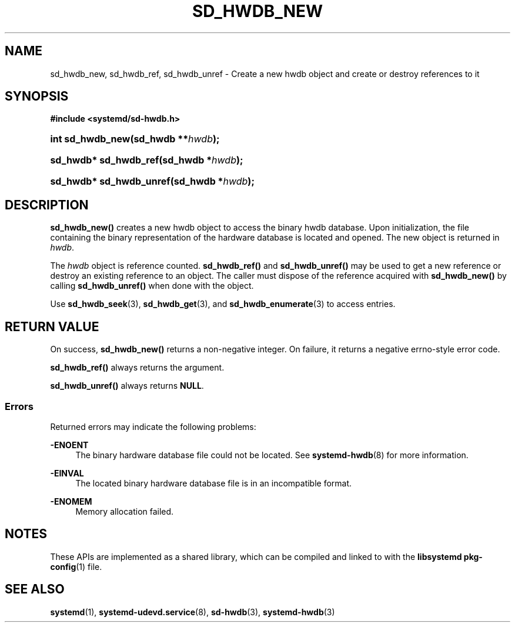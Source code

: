 '\" t
.TH "SD_HWDB_NEW" "3" "" "systemd 249" "sd_hwdb_new"
.\" -----------------------------------------------------------------
.\" * Define some portability stuff
.\" -----------------------------------------------------------------
.\" ~~~~~~~~~~~~~~~~~~~~~~~~~~~~~~~~~~~~~~~~~~~~~~~~~~~~~~~~~~~~~~~~~
.\" http://bugs.debian.org/507673
.\" http://lists.gnu.org/archive/html/groff/2009-02/msg00013.html
.\" ~~~~~~~~~~~~~~~~~~~~~~~~~~~~~~~~~~~~~~~~~~~~~~~~~~~~~~~~~~~~~~~~~
.ie \n(.g .ds Aq \(aq
.el       .ds Aq '
.\" -----------------------------------------------------------------
.\" * set default formatting
.\" -----------------------------------------------------------------
.\" disable hyphenation
.nh
.\" disable justification (adjust text to left margin only)
.ad l
.\" -----------------------------------------------------------------
.\" * MAIN CONTENT STARTS HERE *
.\" -----------------------------------------------------------------
.SH "NAME"
sd_hwdb_new, sd_hwdb_ref, sd_hwdb_unref \- Create a new hwdb object and create or destroy references to it
.SH "SYNOPSIS"
.sp
.ft B
.nf
#include <systemd/sd\-hwdb\&.h>
.fi
.ft
.HP \w'int\ sd_hwdb_new('u
.BI "int sd_hwdb_new(sd_hwdb\ **" "hwdb" ");"
.HP \w'sd_hwdb*\ sd_hwdb_ref('u
.BI "sd_hwdb* sd_hwdb_ref(sd_hwdb\ *" "hwdb" ");"
.HP \w'sd_hwdb*\ sd_hwdb_unref('u
.BI "sd_hwdb* sd_hwdb_unref(sd_hwdb\ *" "hwdb" ");"
.SH "DESCRIPTION"
.PP
\fBsd_hwdb_new()\fR
creates a new hwdb object to access the binary hwdb database\&. Upon initialization, the file containing the binary representation of the hardware database is located and opened\&. The new object is returned in
\fIhwdb\fR\&.
.PP
The
\fIhwdb\fR
object is reference counted\&.
\fBsd_hwdb_ref()\fR
and
\fBsd_hwdb_unref()\fR
may be used to get a new reference or destroy an existing reference to an object\&. The caller must dispose of the reference acquired with
\fBsd_hwdb_new()\fR
by calling
\fBsd_hwdb_unref()\fR
when done with the object\&.
.PP
Use
\fBsd_hwdb_seek\fR(3),
\fBsd_hwdb_get\fR(3), and
\fBsd_hwdb_enumerate\fR(3)
to access entries\&.
.SH "RETURN VALUE"
.PP
On success,
\fBsd_hwdb_new()\fR
returns a non\-negative integer\&. On failure, it returns a negative errno\-style error code\&.
.PP
\fBsd_hwdb_ref()\fR
always returns the argument\&.
.PP
\fBsd_hwdb_unref()\fR
always returns
\fBNULL\fR\&.
.SS "Errors"
.PP
Returned errors may indicate the following problems:
.PP
\fB\-ENOENT\fR
.RS 4
The binary hardware database file could not be located\&. See
\fBsystemd-hwdb\fR(8)
for more information\&.
.RE
.PP
\fB\-EINVAL\fR
.RS 4
The located binary hardware database file is in an incompatible format\&.
.RE
.PP
\fB\-ENOMEM\fR
.RS 4
Memory allocation failed\&.
.RE
.SH "NOTES"
.PP
These APIs are implemented as a shared library, which can be compiled and linked to with the
\fBlibsystemd\fR\ \&\fBpkg-config\fR(1)
file\&.
.SH "SEE ALSO"
.PP
\fBsystemd\fR(1),
\fBsystemd-udevd.service\fR(8),
\fBsd-hwdb\fR(3),
\fBsystemd-hwdb\fR(3)
